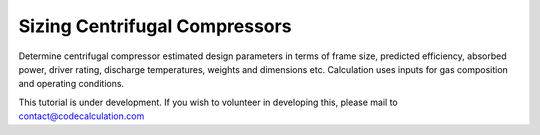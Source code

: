 Sizing Centrifugal Compressors
==============================

Determine centrifugal compressor estimated design parameters in terms of frame size, predicted efficiency, absorbed power, driver rating, discharge temperatures, weights and dimensions etc. Calculation uses inputs for gas composition and operating conditions.

This tutorial is under development. If you wish to volunteer in developing this, please mail to contact@codecalculation.com
